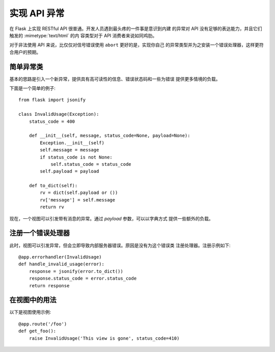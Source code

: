 实现 API 异常 
===========================

在 Flask 上实现 RESTful API 很普通。开发人员遇到最头疼的一件事是意识到内建
的异常对 API 没有足够的表达能力，并且它们触发的 :mimetype:`text/html` 的内
容类型对于 API 消费者来说如同鸡肋。

对于非法使用 API 来说，比仅仅对信号错误使用 ``abort`` 更好的是，实现你自己
的异常类型并为之安装一个错误处理器，这样更符合用户的预期。


简单异常类
----------------------

基本的思路是引入一个新异常，提供具有高可读性的信息、错误状态码和一些为错误
提供更多情境的负载。

下面是一个简单的例子::

    from flask import jsonify

    class InvalidUsage(Exception):
        status_code = 400

        def __init__(self, message, status_code=None, payload=None):
            Exception.__init__(self)
            self.message = message
            if status_code is not None:
                self.status_code = status_code
            self.payload = payload

        def to_dict(self):
            rv = dict(self.payload or ())
            rv['message'] = self.message
            return rv

现在，一个视图可以引发带有消息的异常。通过 `payload` 参数，可以以字典方式
提供一些额外的负载。


注册一个错误处理器
----------------------------

此时，视图可以引发异常，但会立即导致内部服务器错误。原因是没有为这个错误类
注册处理器。注册示例如下::

    @app.errorhandler(InvalidUsage)
    def handle_invalid_usage(error):
        response = jsonify(error.to_dict())
        response.status_code = error.status_code
        return response

在视图中的用法
--------------

以下是视图使用示例::

    @app.route('/foo')
    def get_foo():
        raise InvalidUsage('This view is gone', status_code=410)

